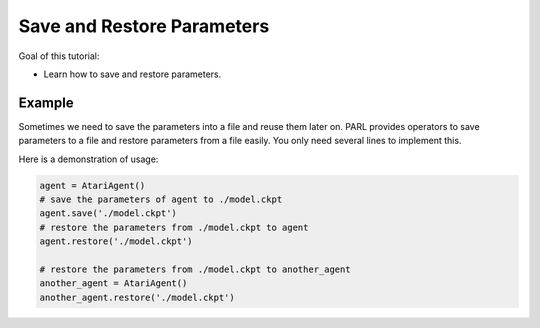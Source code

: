 Save and Restore Parameters
=============================

Goal of this tutorial:

- Learn how to save and restore parameters.

Example
---------------

Sometimes we need to save the parameters into a file and reuse them later on. PARL provides operators 
to save parameters to a file and restore parameters from a file easily. You only need several lines to implement this.

Here is a demonstration of usage:

.. code-block:: python

    agent = AtariAgent()
    # save the parameters of agent to ./model.ckpt
    agent.save('./model.ckpt')             
    # restore the parameters from ./model.ckpt to agent  
    agent.restore('./model.ckpt')    

    # restore the parameters from ./model.ckpt to another_agent
    another_agent = AtariAgent()
    another_agent.restore('./model.ckpt')    
